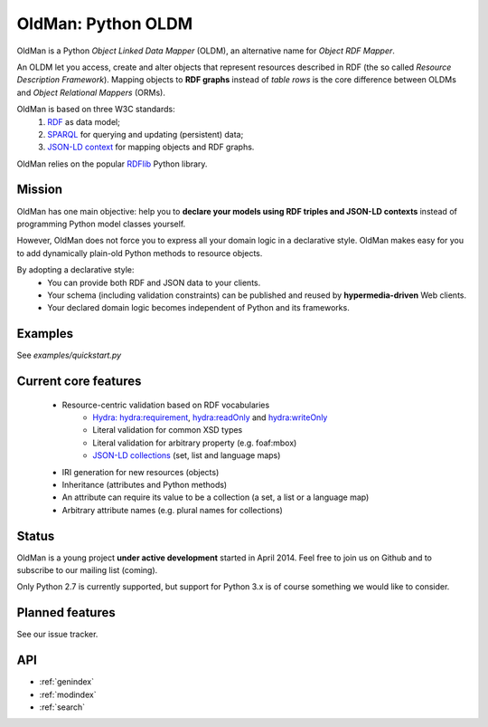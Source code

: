 ===================
OldMan: Python OLDM
===================

.. image:: _static/wiseoldman_small.png
  :alt: Wise old man from https://openclipart.org/detail/190655/wise-old-man-by-j4p4n-190655

OldMan is a Python *Object Linked Data Mapper* (OLDM), an alternative name for *Object RDF Mapper*.

An OLDM let you access, create and alter objects that represent resources described in RDF
(the so called *Resource Description Framework*).
Mapping objects to **RDF graphs** instead of *table rows* is the core difference between OLDMs and
*Object Relational Mappers* (ORMs).

OldMan is based on three W3C standards:
 1. `RDF <http://www.w3.org/TR/rdf11-concepts/>`_ as data model;
 2. `SPARQL <http://www.w3.org/TR/sparql11-overview/>`_ for querying and updating (persistent) data;
 3. `JSON-LD context <http://www.w3.org/TR/json-ld/#the-context>`_ for mapping objects and RDF graphs.

OldMan relies on the popular `RDFlib <https://github.com/RDFLib/rdflib/>`_ Python library.


Mission
=======


OldMan has one main objective: help you to **declare your models using RDF triples and JSON-LD contexts** instead
of programming Python model classes yourself.

However, OldMan does not force you to express all your domain logic in a declarative style.
OldMan makes easy for you to add dynamically plain-old Python methods to resource objects.

By adopting a declarative style:
 * You can provide both RDF and JSON data to your clients.
 * Your schema (including validation constraints) can be published and reused by **hypermedia-driven** Web clients.
 * Your declared domain logic becomes independent of Python and its frameworks.


Examples
========

See `examples/quickstart.py`



Current core features
=====================
 * Resource-centric validation based on RDF vocabularies
     - `Hydra: <http://www.markus-lanthaler.com/hydra/spec/latest/core/>`_ hydra:requirement, hydra:readOnly and hydra:writeOnly
     - Literal validation for common XSD types
     - Literal validation for arbitrary property (e.g. foaf:mbox)
     - `JSON-LD collections <http://www.w3.org/TR/json-ld/#sets-and-lists>`_ (set, list and language maps)
 * IRI generation for new resources (objects)
 * Inheritance (attributes and Python methods)
 * An attribute can require its value to be a collection (a set, a list or a language map)
 * Arbitrary attribute names (e.g. plural names for collections)


Status
======

OldMan is a young project **under active development** started in April 2014.
Feel free to join us on Github and to subscribe to our mailing list (coming).

Only Python 2.7 is currently supported, but support for Python 3.x is of course something we would like to consider.


Planned features
================
See our issue tracker.


API
====

* :ref:`genindex`
* :ref:`modindex`
* :ref:`search`
